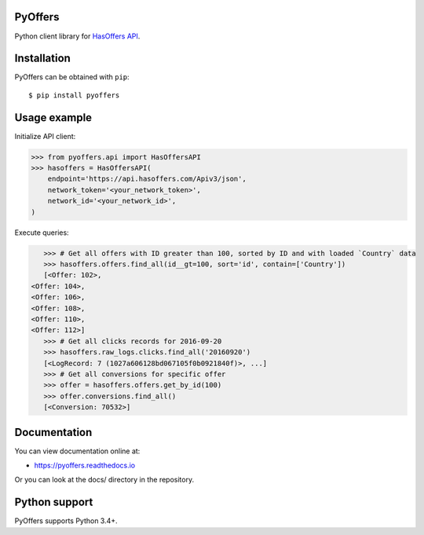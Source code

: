PyOffers
========

.. image:: https://travis-ci.org/Stranger6667/pyoffers.svg?branch=master
   :target: https://travis-ci.org/Stranger6667/pyoffers
   :alt: Build Status

.. image:: https://codecov.io/github/Stranger6667/pyoffers/coverage.svg?branch=master
   :target: https://codecov.io/github/Stranger6667/pyoffers?branch=master
   :alt: Coverage Status

.. image:: https://readthedocs.org/projects/pyoffers/badge/?version=latest
   :target: http://pyoffers.readthedocs.io/en/latest/?badge=latest
   :alt: Documentation Status

Python client library for `HasOffers API <http://developers.hasoffers.com/>`_.

Installation
============

PyOffers can be obtained with ``pip``::

    $ pip install pyoffers

Usage example
=============

Initialize API client:

.. code-block:: python

    >>> from pyoffers.api import HasOffersAPI
    >>> hasoffers = HasOffersAPI(
        endpoint='https://api.hasoffers.com/Apiv3/json',
        network_token='<your_network_token>',
        network_id='<your_network_id>',
    )

Execute queries:

.. code-block:: python

    >>> # Get all offers with ID greater than 100, sorted by ID and with loaded `Country` data
    >>> hasoffers.offers.find_all(id__gt=100, sort='id', contain=['Country'])
    [<Offer: 102>,
 <Offer: 104>,
 <Offer: 106>,
 <Offer: 108>,
 <Offer: 110>,
 <Offer: 112>]
    >>> # Get all clicks records for 2016-09-20
    >>> hasoffers.raw_logs.clicks.find_all('20160920')
    [<LogRecord: 7 (1027a606128bd067105f0b0921840f)>, ...]
    >>> # Get all conversions for specific offer
    >>> offer = hasoffers.offers.get_by_id(100)
    >>> offer.conversions.find_all()
    [<Conversion: 70532>]


Documentation
=============

You can view documentation online at:

- https://pyoffers.readthedocs.io

Or you can look at the docs/ directory in the repository.

Python support
==============

PyOffers supports Python 3.4+.
